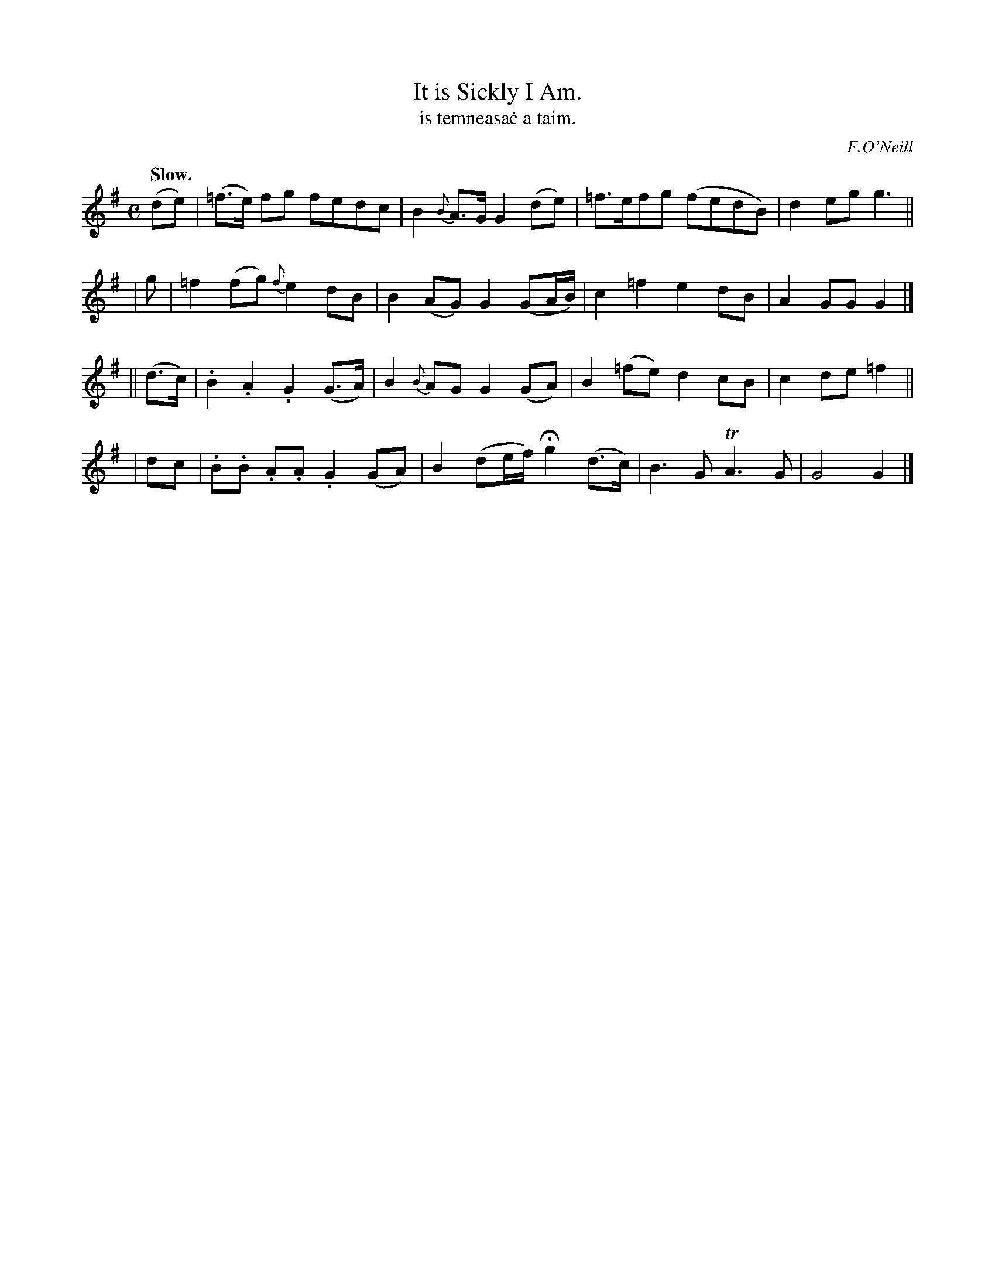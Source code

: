 X: 568
T: It is Sickly I Am.
T: is temneasa\.c a taim.
R: air
%S: s:4 b:16(4+4+4+4)
O: F.O'Neill
B: O'Neill's 1850 #568
Z: J.B. Walsh walsh@math.ubc.ca
Q: "Slow."
M: C
L: 1/8
%Q: 45
K: G
   (de)  | (=f>e) fg fedc | B2 {B}A>G G2 (de) | =f>efg (fedB) | d2 eg g3 ||
|   g    | =f2 (fg) {f}e2 dB | B2 (AG) G2 (GA/B/) | c2 =f2 e2 dB | A2 GG G2 |]
|| (d>c) | .B2 .A2 .G2 (G>A) | B2 {B}AG G2 (GA) | B2 (=fe) d2 cB | c2 de =f2 ||
|     dc | .B.B .A.A .G2 (GA) | B2 (de/f/) Hg2 (d>c) | B3 G TA3 G | G4 G2 |]
